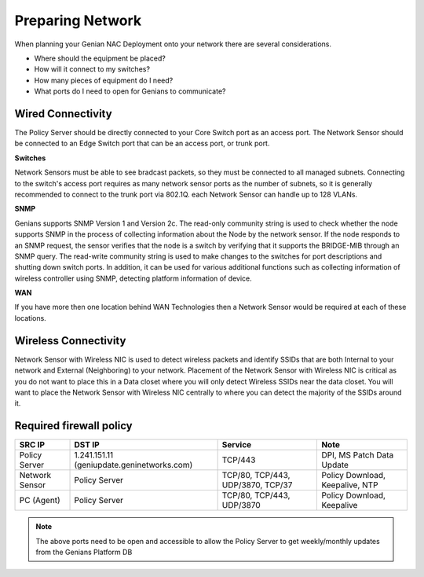 Preparing Network
=================

When planning your Genian NAC Deployment onto your network there are several considerations. 

- Where should the equipment be placed? 
- How will it connect to my switches?
- How many pieces of equipment do I need?
- What ports do I need to open for Genians to communicate?

Wired Connectivity
------------------

The Policy Server should be directly connected to your Core Switch port as an access port. 
The Network Sensor should be connected to an Edge Switch port that can be an access port, or trunk port.

**Switches**

Network Sensors must be able to see bradcast packets, so they must be connected to all managed subnets.
Connecting to the switch's access port requires as many network sensor ports as the number of subnets,
so it is generally recommended to connect to the trunk port via 802.1Q. each Network Sensor can handle up to 128 VLANs. 

**SNMP**

Genians supports SNMP Version 1 and Version 2c. The read-only community string is used to check whether the node supports SNMP 
in the process of collecting information about the Node by the network sensor. If the node responds to an SNMP request, 
the sensor verifies that the node is a switch by verifying that it supports the BRIDGE-MIB through an SNMP query.
The read-write community string is used to make changes to the switches for port descriptions and shutting down switch ports.
In addition, it can be used for various additional functions such as collecting information of wireless controller using SNMP,
detecting platform information of device.

**WAN**

If you have more then one location behind WAN Technologies then a Network Sensor would be required at each of these locations.

Wireless Connectivity
---------------------

Network Sensor with Wireless NIC is used to detect wireless packets and identify SSIDs that are both Internal to your network
and External (Neighboring) to your network. Placement of the Network Sensor with Wireless NIC is critical as you do not want
to place this in a Data closet where you will only detect Wireless SSIDs near the data closet. You will want to place
the Network Sensor with Wireless NIC centrally to where you can detect the majority of the SSIDs around it.

Required firewall policy
------------------------

+-------------------+-------------------------------+-------------------------+--------------------+
| SRC IP            | DST IP                        | Service                 | Note               |
+===================+===============================+=========================+====================+
| Policy Server     | 1.241.151.11                  | TCP/443                 | DPI, MS Patch      |
|                   | (geniupdate.geninetworks.com) |                         | Data Update        |
+-------------------+-------------------------------+-------------------------+--------------------+
| Network Sensor    | Policy Server                 | TCP/80, TCP/443,        | Policy Download,   |
|                   |                               | UDP/3870, TCP/37        | Keepalive, NTP     |
+-------------------+-------------------------------+-------------------------+--------------------+
| PC (Agent)        | Policy Server                 | TCP/80, TCP/443,        | Policy Download,   |
|                   |                               | UDP/3870                | Keepalive          |
+-------------------+-------------------------------+-------------------------+--------------------+

.. note:: The above ports need to be open and accessible to allow the Policy Server to get weekly/monthly updates from the Genians Platform DB

.. _Trunked Switch Port: http://www.ciscopress.com/articles/article.asp?p=2181837&seqNum=7

